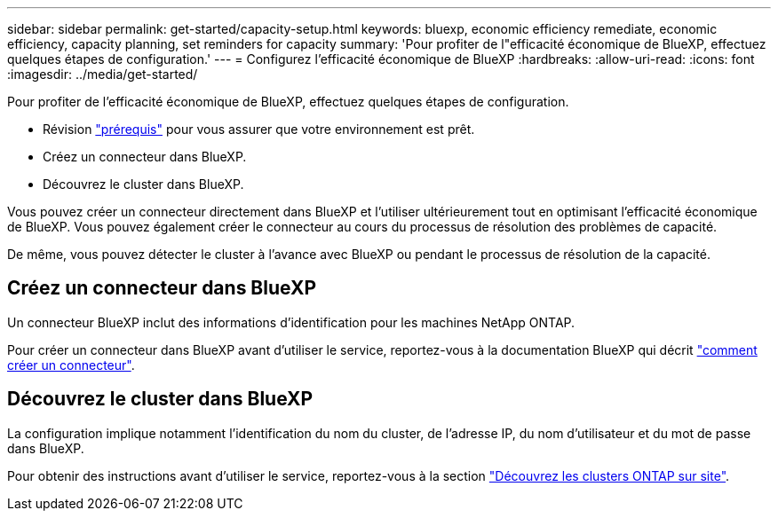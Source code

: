 ---
sidebar: sidebar 
permalink: get-started/capacity-setup.html 
keywords: bluexp, economic efficiency remediate, economic efficiency, capacity planning, set reminders for capacity 
summary: 'Pour profiter de l"efficacité économique de BlueXP, effectuez quelques étapes de configuration.' 
---
= Configurez l'efficacité économique de BlueXP
:hardbreaks:
:allow-uri-read: 
:icons: font
:imagesdir: ../media/get-started/


[role="lead"]
Pour profiter de l'efficacité économique de BlueXP, effectuez quelques étapes de configuration.

* Révision link:../get-started/prerequisites.html["prérequis"] pour vous assurer que votre environnement est prêt.
* Créez un connecteur dans BlueXP.
* Découvrez le cluster dans BlueXP.


Vous pouvez créer un connecteur directement dans BlueXP et l'utiliser ultérieurement tout en optimisant l'efficacité économique de BlueXP. Vous pouvez également créer le connecteur au cours du processus de résolution des problèmes de capacité.

De même, vous pouvez détecter le cluster à l'avance avec BlueXP ou pendant le processus de résolution de la capacité.



== Créez un connecteur dans BlueXP

Un connecteur BlueXP inclut des informations d'identification pour les machines NetApp ONTAP.

Pour créer un connecteur dans BlueXP avant d'utiliser le service, reportez-vous à la documentation BlueXP qui décrit https://docs.netapp.com/us-en/bluexp-setup-admin/concept-connectors.html["comment créer un connecteur"^].



== Découvrez le cluster dans BlueXP

La configuration implique notamment l'identification du nom du cluster, de l'adresse IP, du nom d'utilisateur et du mot de passe dans BlueXP.

Pour obtenir des instructions avant d'utiliser le service, reportez-vous à la section https://docs.netapp.com/us-en/bluexp-ontap-onprem/task-discovering-ontap.html["Découvrez les clusters ONTAP sur site"^].
